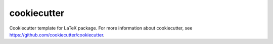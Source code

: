 ============
cookiecutter
============

Cookiecutter template for LaTeX package. For more information about
cookiecutter, see https://github.com/cookiecutter/cookiecutter.
